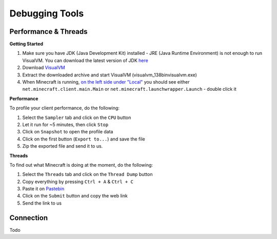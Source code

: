 +++++++++++++++
Debugging Tools
+++++++++++++++


Performance & Threads
=====================

**Getting Started**

1. Make sure you have JDK (Java Development Kit) installed - JRE (Java Runtime Environment) is not enough to run VisualVM. You can download the latest version of JDK `here <http://www.oracle.com/technetwork/java/javase/downloads/jdk8-downloads-2133151.html>`_
2. Download `VisualVM <http://visualvm.java.net/download.html>`_
3. Extract the downloaded archive and start VisualVM (\visualvm_138\bin\visualvm.exe)
4. When Minecraft is running, `on the left side under "Local" <https://i.imgur.com/j7h971G.png>`_ you should see either ``net.minecraft.client.main.Main`` or ``net.minecraft.launchwrapper.Launch`` - double click it

**Performance**

To profile your client performance, do the following:

1. Select the ``Sampler`` tab and click on the ``CPU`` button
2. Let it run for ~5 minutes, then click ``Stop``
3. Click on ``Snapshot`` to open the profile data
4. Click on the first button (``Export to...``) and save the file
5. Zip the exported file and send it to us.

**Threads**

To find out what Minecraft is doing at the moment, do the following:

1. Select the ``Threads`` tab and click on the ``Thread Dump`` button
2. Copy everything by pressing ``Ctrl + A`` & ``Ctrl + C``
3. Paste it on `Pastebin <http://pastebin.com>`_
4. Click on the ``Submit`` button and copy the web link
5. Send the link to us

Connection
==========
Todo
